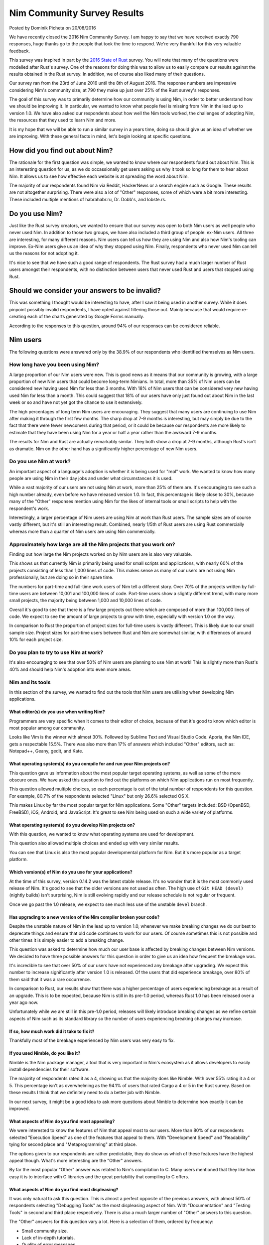 Nim Community Survey Results
============================

.. container:: metadata

  Posted by Dominik Picheta on 20/08/2016

We have recently closed the 2016 Nim Community Survey. I am happy to
say that we have received exactly 790 responses, huge thanks go to the people
that took the time to respond. We're very thankful for this very valuable
feedback.

This survey was inspired in part by the
`2016 State of Rust <https://blog.rust-lang.org/2016/06/30/State-of-Rust-Survey-2016.html>`_
survey. You will note that many of the questions were modelled after
Rust's survey. One of the reasons for doing this was to allow us to easily
compare our results against the results obtained in the Rust survey. In
addition, we of course also liked many of their questions.

Our survey ran from the 23rd of June 2016 until the 8th of August 2016. The
response numbers are impressive considering Nim's community size; at 790 they
make up just over 25% of the Rust survey's responses.

The goal of this survey was to primarily determine how our community is using
Nim, in order to better understand how we should be improving it. In particular,
we wanted to know what people feel is missing from Nim in the lead up to
version 1.0. We have also asked our respondents about how well the Nim tools
worked, the challenges of adopting Nim, the resources that they used to learn
Nim and more.

It is my hope that we will be able to run a similar survey in a years time,
doing so should give us an idea of whether we are improving.
With these general facts in mind, let's begin looking at specific questions.

How did you find out about Nim?
-------------------------------

The rationale for the first question was simple, we wanted to know where our
respondents found out about Nim. This is an interesting question for us, as
we do occassionally get users asking us why it took so long for them to hear
about Nim. It allows us to see how effective each website is at spreading the
word about Nim.

.. raw::html

  <a href="../assets/news/images/survey/nim_found.png">
    <img src="../assets/news/images/survey/nim_found.png" alt="How did you find out about Nim?" style="width:100%"/>
  </a>

The majority of our respondents found Nim via Reddit, HackerNews or a search
engine such as Google. These results are not altogether surprising. There were
also a lot of "Other" responses, some of which were a bit more
interesting. These included multiple mentions of habrahabr.ru, Dr. Dobb's,
and lobste.rs.

Do you use Nim?
---------------

Just like the Rust survey creators, we wanted to ensure that our survey was
open to both Nim users as well people who never used Nim. In addition to
those two groups, we have also included a third group of people: ex-Nim
users. All three are interesting, for many different reasons.
Nim users can tell us how they are using Nim and also how Nim's
tooling can improve. Ex-Nim users give us an
idea of why they stopped using Nim. Finally, respondents who never used Nim
can tell us the reasons for not adopting it.

.. raw::html

  <a href="../assets/news/images/survey/do_you_use_nim.png">
    <img src="../assets/news/images/survey/do_you_use_nim.png" alt="Do you use Nim?" style="width:100%"/>
  </a>

It's nice to see that we have such a good range of respondents. The Rust survey
had a much larger number of Rust users amongst their respondents, with
no distinction between users that never used Rust and users that stopped using
Rust.

.. raw::html

  <a href="https://blog.rust-lang.org/images/2016-06-Survey/do_you_use_rust.png">
    <img src="https://blog.rust-lang.org/images/2016-06-Survey/do_you_use_rust.png" alt="Do you use Rust?" style="width:100%"/>
  </a>

Should we consider your answers to be invalid?
----------------------------------------------

This was something I thought would be interesting to have, after I saw it
being used in another survey. While it does pinpoint possibly
invalid respondents, I have opted against filtering those out. Mainly because
that would require re-creating each of the charts generated by Google Forms
manually.

.. raw::html

  <a href="../assets/news/images/survey/reliability.png">
    <img src="../assets/news/images/survey/reliability.png" alt="Should we consider your answers to be invalid?" style="width:100%"/>
  </a>

According to the responses to this question, around 94% of our responses
can be considered reliable.

Nim users
---------

The following questions were answered only by the 38.9% of our respondents
who identified themselves as Nim users.

How long have you been using Nim?
~~~~~~~~~~~~~~~~~~~~~~~~~~~~~~~~~

.. raw::html

  <a href="../assets/news/images/survey/nim_time.png">
    <img src="../assets/news/images/survey/nim_time.png" alt="How long have you been using Nim?" style="width:100%"/>
  </a>

A large proportion of our Nim users were new. This is good news as it means that
our community is growing, with a large proportion of new Nim users that could
become long-term Nimians. In total, more than 35% of Nim users can be considered
new having used Nim for less than 3 months. With 18% of Nim users that can
be considered very new having used Nim for less than a month.
This could suggest that 18% of our users have only just found out about Nim in
the last week or so and have not yet got the chance to use it extensively.

The high percentages of long term Nim users are encouraging.
They suggest
that many users are continuing to use Nim after making it through the first
few months. The sharp drop at 7-9 months is interesting, but may simply be
due to the fact that there were fewer newcomers during that period, or it
could be because our respondents are more likely to estimate that they have
been using Nim for a year or half a year rather than the awkward 7-9 months.

.. raw::html

  <a href="../assets/news/images/survey/nim_time_rust.png">
    <img src="../assets/news/images/survey/nim_time_rust.png" alt="Time using Nim and Rust" style="width:100%"/>
  </a>

The results for Nim and Rust are actually remarkably similar. They both show a
drop at 7-9 months, although Rust's isn't as dramatic. Nim on the other hand
has a significantly higher percentage of new Nim users.

Do you use Nim at work?
~~~~~~~~~~~~~~~~~~~~~~~

An important aspect of a language's adoption is whether it is being used for
"real" work. We wanted to know how many people are using Nim in their day
jobs and under what circumstances it is used.

.. raw::html

  <a href="../assets/news/images/survey/nim_at_work.png">
    <img src="../assets/news/images/survey/nim_at_work.png" alt="Do you use Nim at work?" style="width:100%"/>
  </a>

While a vast majority of our users are not using Nim at work, more than 25%
of them are. It's encouraging to see such a high number already, even before
we have released version 1.0. In fact, this percentage is likely close to 30%,
because many of the "Other" responses mention using Nim for the likes of
internal tools or small scripts to help with the respondent's work.

.. raw::html

  <a href="https://blog.rust-lang.org/images/2016-06-Survey/rust_at_work.png">
    <img src="https://blog.rust-lang.org/images/2016-06-Survey/rust_at_work.png" alt="Do you use Rust at work?" style="width:100%"/>
  </a>

Interestingly, a larger percentage of Nim users are using Nim at work than
Rust users. The sample sizes are of course vastly different, but it's still an
interesting result. Combined, nearly 1/5th of Rust users are using Rust
commercially whereas more than a quarter of Nim users are using Nim
commercially.

Approximately how large are all the Nim projects that you work on?
~~~~~~~~~~~~~~~~~~~~~~~~~~~~~~~~~~~~~~~~~~~~~~~~~~~~~~~~~~~~~~~~~~

Finding out how large the Nim projects worked on by Nim users are is also
very valuable.

.. raw::html

  <a href="../assets/news/images/survey/project_size.png">
    <img src="../assets/news/images/survey/project_size.png" alt="Nim project size for all users" style="width:100%"/>
  </a>

This shows us that currently Nim is primarily being used for small scripts and
applications, with nearly 60% of the projects consisting of less than 1,000
lines of code. This makes sense as many of our users are not using Nim
professionally, but are doing so in their spare time.

.. raw::html

  <a href="../assets/news/images/survey/project_size_work.png">
    <img src="../assets/news/images/survey/project_size_work.png" alt="Nim project size for work users" style="width:100%"/>
  </a>

The numbers for part-time and full-time work users of Nim tell a different
story. Over 70% of the projects written by full-time users are between 10,001
and 100,000 lines of code. Part-time users show a slightly different trend,
with many more small projects, the majority being between 1,000 and
10,000 lines of code.

Overall it's good to see that there is a few large projects out there which are
composed of more than 100,000 lines of code. We expect to see the amount of
large projects to grow with time, especially with version 1.0 on the way.

.. raw::html

  <a href="../assets/news/images/survey/project_size_nim_rust.png">
    <img src="../assets/news/images/survey/project_size_nim_rust.png" alt="Nim project size for work users (Nim vs. Rust)" style="width:100%"/>
  </a>

In comparison to Rust the proportion of project sizes for full-time users is
vastly different. This is likely due to our small sample size. Project sizes for
part-time users between Rust and Nim are somewhat similar, with differences of
around 10% for each project size.

Do you plan to try to use Nim at work?
~~~~~~~~~~~~~~~~~~~~~~~~~~~~~~~~~~~~~~

.. raw::html

  <a href="../assets/news/images/survey/planning_to_use_at_work.png">
    <img src="../assets/news/images/survey/planning_to_use_at_work.png" alt="Planning to use Nim at work?" style="width:100%"/>
  </a>

It's also encouraging to see that over 50% of Nim users are planning to use
Nim at work! This is slightly more than Rust's 40% and should help Nim's
adoption into even more areas.

Nim and its tools
~~~~~~~~~~~~~~~~~

In this section of the survey, we wanted to find out the tools that Nim
users are utilising when developing Nim applications.

What editor(s) do you use when writing Nim?
___________________________________________

Programmers are very specific when it comes to their editor of choice, because
of that it's good to know which editor is most popular among our community.

.. raw::html

  <a href="../assets/news/images/survey/editors.png">
    <img src="../assets/news/images/survey/editors.png" alt="Editors used by Nim users" style="width:100%"/>
  </a>

Looks like Vim is the winner with almost 30%. Followed by Sublime Text and
Visual Studio Code. Aporia, the Nim IDE, gets a respectable 15.5%. There was
also more than
17% of answers which included "Other" editors, such as: Notepad++, Geany, gedit,
and Kate.

What operating system(s) do you compile for and run your Nim projects on?
_________________________________________________________________________

This question gave us information about the most popular target operating
systems, as well as some of the more obscure ones. We have asked this question
to find out the platforms on which Nim applications run on most frequently.

.. raw::html

  <a href="../assets/news/images/survey/target_os.png">
    <img src="../assets/news/images/survey/target_os.png" alt="Target operating systems" style="width:100%"/>
  </a>

This question allowed multiple choices, so each percentage is out of the total
number of respondents for this question. For example, 80.7% of the
respondents selected "Linux" but only 26.6% selected OS X.

This makes Linux by far the most popular target for Nim applications.
Some "Other" targets included: BSD (OpenBSD, FreeBSD), iOS, Android, and
JavaScript.
It's great to see Nim being used on such a wide variety of platforms.

What operating system(s) do you develop Nim projects on?
________________________________________________________

With this question, we wanted to know what operating systems are used for
development.

.. raw::html

  <a href="../assets/news/images/survey/dev_os.png">
    <img src="../assets/news/images/survey/dev_os.png" alt="Development operating systems" style="width:100%"/>
  </a>

This question also allowed multiple choices and ended up with very similar
results.

You can see that Linux is also the most popular developmental
platform for Nim. But it's more popular as a target platform.

Which version(s) of Nim do you use for your applications?
_________________________________________________________

.. raw::html

  <a href="../assets/news/images/survey/nim_versions.png">
    <img src="../assets/news/images/survey/nim_versions.png" alt="Version use" style="width:100%"/>
  </a>

At the time of this survey, version 0.14.2 was the latest stable release.
It's no wonder that it is the most commonly used release of Nim. It's good to
see that the older versions are not used as often. The high use of ``Git HEAD (devel)``
(nightly builds) isn't surprising, Nim is still evolving rapidly and our
release schedule is not regular or frequent.

Once we go past the 1.0 release, we expect to see much less use of the unstable
``devel`` branch.

Has upgrading to a new version of the Nim compiler broken your code?
____________________________________________________________________

.. raw::html

  <a href="../assets/news/images/survey/breakage.png">
    <img src="../assets/news/images/survey/breakage.png" alt="Breakage" style="width:100%"/>
  </a>

Despite the unstable nature of Nim in the lead up to version 1.0, whenever
we make breaking changes we do our best to deprecate things and ensure that
old code continues to work for our users. Of course sometimes this is not
possible and other times it is simply easier to add a breaking change.

This question was asked to determine how much our user base is affected by
breaking changes between Nim versions. We decided to have three possible
answers for this question in order to give us an idea how frequent the
breakage was.

It's incredible to see that over 50% of our users have not experienced any
breakage after upgrading. We expect this number to increase significantly
after version 1.0 is released. Of the users that did experience breakage,
over 80% of them said that it was a rare occurrence.

In comparison to Rust, our results show that there was a higher percentage of
users experiencing breakage as a result of an upgrade. This is to be expected,
because Nim is still in its pre-1.0 period, whereas Rust 1.0 has been released
over a year ago now.

Unfortunately while we are still in this pre-1.0 period, releases will likely
introduce breaking changes as we refine certain aspects of Nim such as its
standard library so the number of users experiencing breaking changes may
increase.

If so, how much work did it take to fix it?
___________________________________________

.. raw::html

  <a href="../assets/news/images/survey/difficulty_fixing_breakage.png">
    <img src="../assets/news/images/survey/difficulty_fixing_breakage.png" alt="difficulty fixing breakage" style="width:100%"/>
  </a>

Thankfully most of the breakage experienced by Nim users was very easy to fix.


If you used Nimble, do you like it?
___________________________________

.. raw::html

  <a href="../assets/news/images/survey/nimble_opinion.png">
    <img src="../assets/news/images/survey/nimble_opinion.png" alt="Do you like Nimble?" style="width:100%"/>
  </a>

Nimble is the Nim package manager, a tool that is very important in Nim's
ecosystem as it allows developers to easily install dependencies for their
software.

The majority of respondents rated it as a 4, showing us that the majority does
like Nimble. With over 55% rating it a 4 or 5. This percentage isn't as
overwhelming as the 94.1% of users that rated Cargo a 4 or 5 in the Rust
survey. Based on these results I think that we definitely need to do a
better job with Nimble.

In our next survey, it might be a good idea to ask more questions about Nimble
to determine how exactly it can be improved.

What aspects of Nim do you find most appealing?
_______________________________________________

.. raw::html

  <a href="../assets/news/images/survey/nim_appeal.png">
    <img src="../assets/news/images/survey/nim_appeal.png" alt="What aspects of Nim do you find most appealing?" style="width:100%"/>
  </a>

We were interested to know the features of Nim that appeal most to our users.
More than 80% of our respondents selected "Execution Speed" as one of the
features that appeal to them. With "Development Speed" and "Readability"
tying for second place and "Metaprogramming" at third place.

The options given to our respondents are rather predictable,
they do show us which of these features have the highest appeal though.
What's more interesting are the "Other" answers.

By far the most popular "Other" answer was related to Nim's compilation to C.
Many users mentioned that they like how easy it is to interface with C
libraries and the great portability that compiling to C offers.

What aspects of Nim do you find most displeasing?
_________________________________________________

.. raw::html

  <a href="../assets/news/images/survey/nim_displeasing.png">
    <img src="../assets/news/images/survey/nim_displeasing.png" alt="What aspects of Nim do you find most displeasing?" style="width:100%"/>
  </a>

It was only natural to ask this question. This is almost a perfect opposite of
the previous answers, with almost 50% of respondents selecting "Debugging Tools"
as the most displeasing aspect of Nim. With "Documentation" and "Testing Tools"
in second and third place respectively. There is also a much larger number of
"Other" answers to this question.

The "Other" answers for this question vary a lot. Here is a selection of
them, ordered by frequency:

* Small community size.
* Lack of in-depth tutorials.
* Quality of error messages.
* Forward declarations and no cyclic imports.
* Bugs in the standard library.
* No good IDE.
* No REPL.
* No major version.
* Bugs in the compiler.
* Lack of libraries.
* Difficulty installing on Windows.
* Non-intuitive semantics of various constructs.
* Lack of immutable collections.
* Async/await not being production ready.
* Lack of shared collections for threads.
* No Haxe target.
* Memory safety.

We hope that we can improve these things with time. Many of these issues are
already being worked on, including the removal of the need for forward
declarations. Some of these issues like our small community size are difficult
to fix, but we will nonetheless do our best.


Previous Nim users
~~~~~~~~~~~~~~~~~~

For users that have used Nim before but decided against using it, we asked just
one specific question.

Why did you stop using Nim?
___________________________

.. raw::html

  <a href="../assets/news/images/survey/ex_nim.png">
    <img src="../assets/news/images/survey/ex_nim.png" alt="I stopped using Nim because..." style="width:100%"/>
  </a>

Again, this question got a lot of "Other" answers. Apart from that, the
most popular reason for leaving Nim is that it is not stable. Followed by the
a lack of needed libraries and packages and the instability of the
standard library.

* Lack of IDE support.
* Style insensitive.
* Documentation.
* Dislike the syntax.
* Community is too small.
* Missing language features (for example RAII).
* No opportunities to use it at work.
* Messy standard library.

The first item, "Lack of IDE support", was mentioned by multiple respondents.
In the future we should look into ensuring that major IDEs have plugins which
enable easy Nim development.

Based on some of the "Other" answers, it seems that many of the respondents
have not used Nim for very long, for example many respondents complained about
installation issues which they would have run into before getting a chance to
use Nim. Because of this I would consider them not
ex-Nim users but developers that have not had a chance to try Nim fully.
Next time we should also ask how long the respondent has used Nim for to get a
better idea of whether they had a chance to use Nim for extended periods of
time.

Non-Nim users
~~~~~~~~~~~~~

We also wanted to know the reasons why developers decided against using Nim.

Why do you not use Nim?
_______________________

.. raw::html

  <a href="../assets/news/images/survey/non_user.png">
    <img src="../assets/news/images/survey/non_user.png" alt="I don't use Nim because..." style="width:100%"/>
  </a>

The most common reason that people have for not using Nim is that it is
not yet ready for production. Thankfully this will improve with time.
IDE support is also a prominent factor just as we've seen in previous results.

There is also a lot of "Other" answers, let's have a look at a selection of
them. Some of the most prominent ones, in order of frequency, include:

* No time to use/learn it
* Syntax
* Documentation is incomplete
* Garbage Collection
* Prefer functional paradigm
* Small community
* Style insensitivity/Case insensitivity

One respondent made a very good suggestion: they said that the
"Do you use Nim?" question should have included "No, but I intend to" as
an answer. Definitely something we will do in the next survey. Indeed, many
respondents mentioned that they were planning on trying out Nim but that they
just have no time to do so, this is very encouraging!

Learning Resources
~~~~~~~~~~~~~~~~~~

We wanted to get an idea of how Nim users are learning Nim. Every respondent
answered this question, no matter what they answered for the "Do you use Nim?"
question.

Which learning resources, if any, did you use to learn Nim?
___________________________________________________________

.. raw::html

  <a href="../assets/news/images/survey/learning_resources.png">
    <img src="../assets/news/images/survey/learning_resources.png" alt="learning resources" style="width:100%"/>
  </a>

The idea behind this question was to understand which learning resources
were most popular among our user base. The
`Nim tutorial <http://nim-lang.org/docs/tut1.html>`_ is by far the most
popular. In previous questions, we saw respondents mentioning that the Nim
tutorial does not go into enough detail about Nim. Thanks to this information
we can come to the conclusion that the tutorial needs to be improved
significantly to make sure that our users get the necessary information to use
Nim effectivelly.

Indeed, many users also use the
`Nim manual <http://nim-lang.org/docs/manual.html>`_ to learn Nim.
This manual has been
written as a specification and so is not ideal for teaching Nim. Many of
the concepts in the Nim manual need to be explained in a lot more detail in
the Nim tutorial.

Of course, it's exciting to see our respondents using other materials to learn
Nim. In particular I am excited to see that over 15% of the respondents have
used
`Nim in Action <https://manning.com/books/nim-in-action?a_aid=niminaction&a_bid=78a27e81>`_
to learn Nim. I expect that more and more users will pick up the book after it
is fully published.

Nim in Action
_____________

As the author of
`Nim in Action <https://manning.com/books/nim-in-action?a_aid=niminaction&a_bid=78a27e81>`_,
I wanted to get some statistics surrounding
my book. With this in mind, I have created some questions relating to it.

.. raw::html

  <a href="../assets/news/images/survey/book.png">
    <img src="../assets/news/images/survey/book.png" alt="Have you read Nim in Action?" style="width:100%"/>
  </a>

It's good to see that over 50% of respondents have read the book or are at least
planning to read it. Keep in mind that this question was answered by all
respondents, not just Nim users.

.. container:: standout

  Are you interested in purchasing a copy of
  `Nim in Action <https://manning.com/books/nim-in-action?a_aid=niminaction&a_bid=78a27e81>`_?
  If so, you can use code ``wm090316lt`` to get 50% off today only! If you
  purchase it now you will get access to an early access copy of Nim in Action
  in eBook form and will be able to take part in the development of this book.

.. raw::html

  <a href="../assets/news/images/survey/book_opinion.png">
    <img src="../assets/news/images/survey/book_opinion.png" alt="Did you enjoy Nim in Action?" style="width:100%"/>
  </a>

Of the people that read Nim in Action it's nice to see that almost 70% have
enjoyed it.

Nim's future
~~~~~~~~~~~~

What improvements are needed before Nim v1.0 can be released?
_____________________________________________________________

We were interested to know what our users believe is needed before
Nim version 1.0 can be released.

.. raw::html

  <a href="../assets/news/images/survey/10_needs.png">
    <img src="../assets/news/images/survey/10_needs.png" alt="What is needed before 1.0 can be released?" style="width:100%"/>
  </a>

It appears that the standard library is the biggest concern. With more than half
of all respondents selecting the "The standard library needs to reviewed and
any problems with it fixed". This is in fact one of our goals, so it's good
to see that the majority agrees with us.

A large proportion of users also believes that the language is great as-is
and that we should focus on stabilising the compiler. This somewhat contradicts
the majority. But perhaps most of them thought that "The language" excludes the
standard library.

For this question, we decided to give our respondents a dedicated place to
give general feedback about what they feel is needed before v1.0 can be
released. We received over 200 responses to that. Many of these responses
reflect what we have already seen: that the documentation needs to improve,
that we need a good Nim IDE, stability for experimental features such as
concepts, the standard library needs to be cleaned up.

Unfortunately many respondents used this question to say what needs to be fixed
in Nim in general, not what is definitely necessary before 1.0 can be released.

Community demographics
~~~~~~~~~~~~~~~~~~~~~~

What domain do you work in currently?
_____________________________________

.. raw::html

  <a href="../assets/news/images/survey/domains.png">
    <img src="../assets/news/images/survey/domains.png" alt="Work domains" style="width:100%"/>
  </a>


Nim users are working in a wide variety of domains. It is encouraging to see
people from so many different backgrounds taking part in this survey.

What programming languages are you most comfortable with?
_________________________________________________________


.. raw::html

  <a href="../assets/news/images/survey/languages.png">
    <img src="../assets/news/images/survey/languages.png" alt="Programming languages" style="width:100%"/>
  </a>

Python and C are the top two programming languages that our respondents are
most comfortable with. This is not altogether surprising.

Last words
~~~~~~~~~~

At the end of the survey we gave our respondents a chance to speak their mind
about anything they wish, with a simple question: "Anything else you'd like
to tell us?"

There was a lot of great feedback given in this question from people who
obviously really care deeply about Nim. There is too much to outline here,
but rest assurred that we will take it all into account and do our best to
act on it.

In addition to feedback, we were also overwhelmed by the amount of positive
comments in the answers to this
question. There was a lot of support from the community thanking us for our
work and determination.

I'll let some quotes speak for themselves:

.. raw::html

  <blockquote>You rock, seriously.</blockquote>
  <blockquote>Nim rocks! Keep it up! Thank you very much!</blockquote>
  <blockquote>You've made great progress on the language without any corporate backing, that is amazing. I wish Nim becomes one of the top used languages in a few years.</blockquote>
  <blockquote>Nim is elegant and wonderful! Keep at it!</blockquote>

Our community is truly brilliant. We thank each and every one of you for
filling out this survey and hope that you will help us tackle some of the
challenges that face Nim.

This survey was a good place to give us feedback, but please don't wait for
the next one. We are always looking to hear more from you and we hope that you
will participate in discussions relating to this survey as well the future
of Nim.

Thanks for reading, and have a good day!
